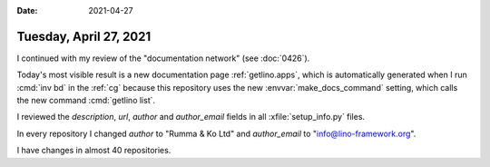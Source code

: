 :date: 2021-04-27

=======================
Tuesday, April 27, 2021
=======================

I continued with my review of the "documentation network" (see :doc:`0426`).

Today's most visible result is a new documentation page :ref:`getlino.apps`,
which is automatically generated when I run :cmd:`inv bd` in the :ref:`cg`
because this repository uses the new :envvar:`make_docs_command` setting, which
calls the new command :cmd:`getlino list`.

I reviewed the `description`, `url`, `author` and `author_email` fields in all
:xfile:`setup_info.py` files.

In every repository I changed `author` to "Rumma & Ko Ltd" and `author_email` to
"info@lino-framework.org".

I have changes in almost 40 repositories.
